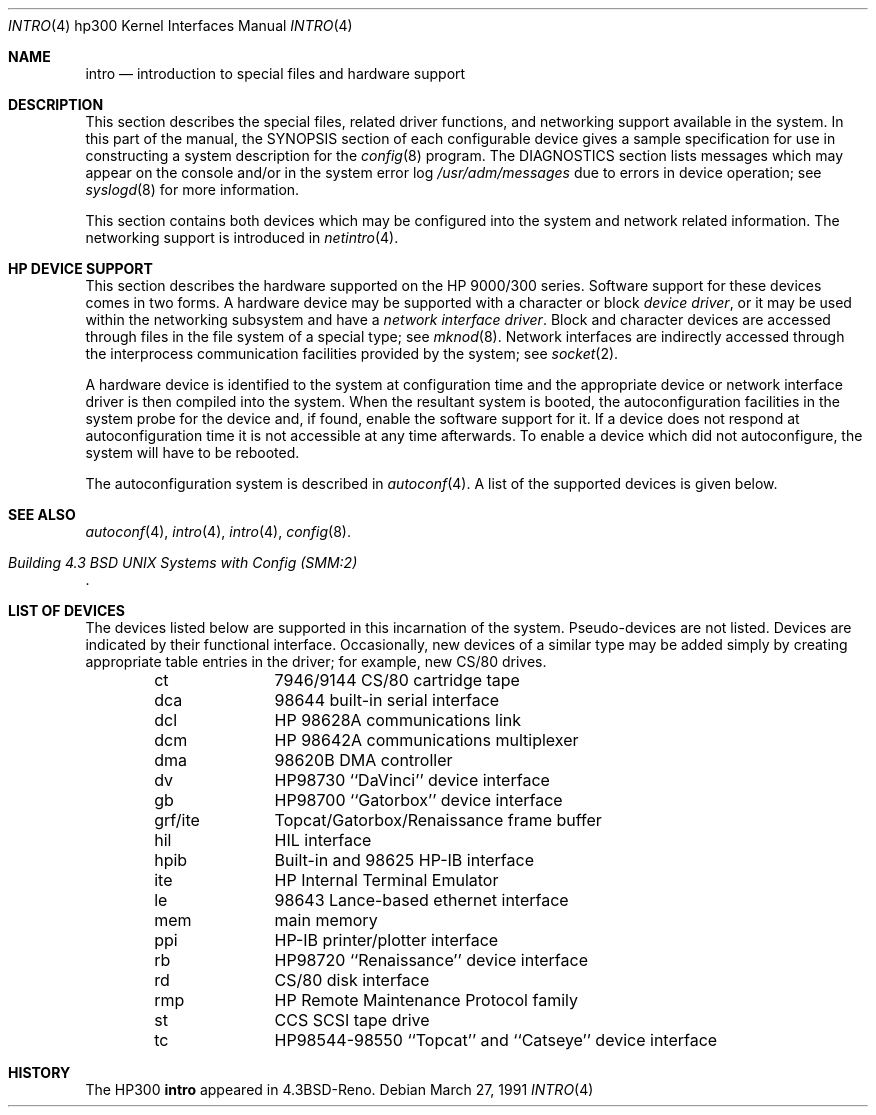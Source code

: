 .\"	$OpenBSD: intro.4,v 1.2 1999/05/16 19:56:54 alex Exp $
.\" Copyright (c) 1990, 1991 Regents of the University of California.
.\" All rights reserved.
.\"
.\" Redistribution and use in source and binary forms, with or without
.\" modification, are permitted provided that the following conditions
.\" are met:
.\" 1. Redistributions of source code must retain the above copyright
.\"    notice, this list of conditions and the following disclaimer.
.\" 2. Redistributions in binary form must reproduce the above copyright
.\"    notice, this list of conditions and the following disclaimer in the
.\"    documentation and/or other materials provided with the distribution.
.\" 3. All advertising materials mentioning features or use of this software
.\"    must display the following acknowledgement:
.\"	This product includes software developed by the University of
.\"	California, Berkeley and its contributors.
.\" 4. Neither the name of the University nor the names of its contributors
.\"    may be used to endorse or promote products derived from this software
.\"    without specific prior written permission.
.\"
.\" THIS SOFTWARE IS PROVIDED BY THE REGENTS AND CONTRIBUTORS ``AS IS'' AND
.\" ANY EXPRESS OR IMPLIED WARRANTIES, INCLUDING, BUT NOT LIMITED TO, THE
.\" IMPLIED WARRANTIES OF MERCHANTABILITY AND FITNESS FOR A PARTICULAR PURPOSE
.\" ARE DISCLAIMED.  IN NO EVENT SHALL THE REGENTS OR CONTRIBUTORS BE LIABLE
.\" FOR ANY DIRECT, INDIRECT, INCIDENTAL, SPECIAL, EXEMPLARY, OR CONSEQUENTIAL
.\" DAMAGES (INCLUDING, BUT NOT LIMITED TO, PROCUREMENT OF SUBSTITUTE GOODS
.\" OR SERVICES; LOSS OF USE, DATA, OR PROFITS; OR BUSINESS INTERRUPTION)
.\" HOWEVER CAUSED AND ON ANY THEORY OF LIABILITY, WHETHER IN CONTRACT, STRICT
.\" LIABILITY, OR TORT (INCLUDING NEGLIGENCE OR OTHERWISE) ARISING IN ANY WAY
.\" OUT OF THE USE OF THIS SOFTWARE, EVEN IF ADVISED OF THE POSSIBILITY OF
.\" SUCH DAMAGE.
.\"
.\"     from: @(#)intro.4	5.2 (Berkeley) 3/27/91
.\"
.Dd March 27, 1991
.Dt INTRO 4 hp300
.Os
.Sh NAME
.Nm intro
.Nd introduction to special files and hardware support
.Sh DESCRIPTION
This section describes the special files, related driver functions,
and networking support
available in the system.
In this part of the manual, the
.Tn SYNOPSIS
section of
each configurable device gives a sample specification
for use in constructing a system description for the
.Xr config 8
program.
The
.Tn DIAGNOSTICS
section lists messages which may appear on the console
and/or in the system error log
.Pa /usr/adm/messages
due to errors in device operation;
see
.Xr syslogd 8
for more information.
.Pp
This section contains both devices
which may be configured into the system
and network related information.
The networking support is introduced in
.Xr netintro 4 .
.Sh HP DEVICE SUPPORT
This section describes the hardware supported on the
.Tn HP
9000/300 series.
Software support for these devices comes in two forms.  A hardware
device may be supported with a character or block
.Em device driver ,
or it may be used within the networking subsystem and have a
.Em network interface driver .
Block and character devices are accessed through files in the file
system of a special type; see
.Xr mknod 8 .
Network interfaces are indirectly accessed through the interprocess
communication facilities provided by the system; see
.Xr socket 2 .
.Pp
A hardware device is identified to the system at configuration time
and the appropriate device or network interface driver is then compiled
into the system.  When the resultant system is booted, the
autoconfiguration facilities in the system probe for the device
and, if found, enable the software support for it.
If a device does not respond at autoconfiguration
time it is not accessible at any time afterwards.
To enable a device which did not autoconfigure,
the system will have to be rebooted.
.Pp
The autoconfiguration system is described in
.Xr autoconf 4 .
A list of the supported devices is given below.
.Sh SEE ALSO
.Xr autoconf 4 ,
.Xr intro 4 ,
.Xr intro 4 ,
.Xr config 8 .
.Rs
.%T "Building 4.3 BSD UNIX Systems with Config (SMM:2)"
.Re
.Sh LIST OF DEVICES
The devices listed below are supported in this incarnation of
the system.  Pseudo-devices are not listed.
Devices are indicated by their functional interface.
Occasionally, new devices of a similar type may be added
simply by creating appropriate table entries in the driver;
for example, new
.Tn CS/80
drives.
.Bl -column grf/ite -offset indent
ct	7946/9144 CS/80 cartridge tape
dca	98644 built-in serial interface
dcl	HP 98628A communications link
dcm	HP 98642A communications multiplexer
dma	98620B DMA controller
dv	HP98730 ``DaVinci'' device interface
gb	 HP98700 ``Gatorbox'' device interface
grf/ite	Topcat/Gatorbox/Renaissance frame buffer
hil	HIL interface
hpib	Built-in and 98625 HP-IB interface
ite	HP Internal Terminal Emulator
le	98643 Lance-based ethernet interface
mem	main memory
ppi	HP-IB printer/plotter interface
rb	HP98720 ``Renaissance'' device interface
rd	CS/80 disk interface
rmp	HP Remote Maintenance Protocol family
st	CCS SCSI tape drive
tc	HP98544-98550 ``Topcat'' and ``Catseye'' device interface
.El
.Sh HISTORY
The
.Tn HP300
.Nm intro
appeared in
.Bx 4.3 Reno .
